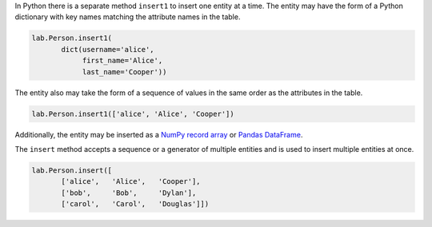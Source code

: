 
In Python there is a separate method ``insert1`` to insert one entity at a time.
The entity may have the form of a Python dictionary with key names matching the attribute names in the table.

.. code-block:: python

    lab.Person.insert1(
           dict(username='alice',
                first_name='Alice',
                last_name='Cooper'))

The entity also may take the form of a sequence of values in the same order as the attributes in the table.

.. code-block:: python

    lab.Person.insert1(['alice', 'Alice', 'Cooper'])

Additionally, the entity may be inserted as a `NumPy record array <https://docs.scipy.org/doc/numpy/reference/generated/numpy.record.html#numpy.record>`_ or `Pandas DataFrame <https://pandas.pydata.org/pandas-docs/stable/generated/pandas.DataFrame.html>`_.

The ``insert`` method accepts a sequence or a generator of multiple entities and is used to insert multiple entities at once.

.. code-block:: python

    lab.Person.insert([
           ['alice',   'Alice',   'Cooper'],
           ['bob',     'Bob',     'Dylan'],
           ['carol',   'Carol',   'Douglas']])
